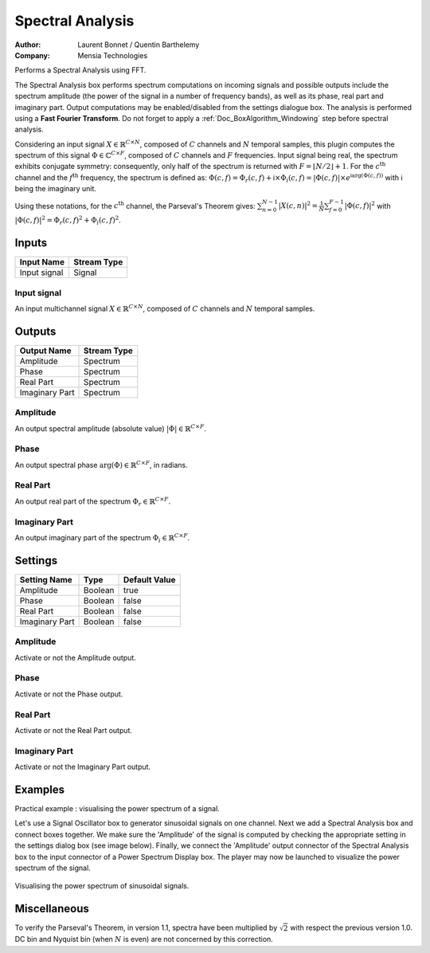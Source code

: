 .. _Doc_BoxAlgorithm_SpectralAnalysis:

Spectral Analysis
=================

.. container:: attribution

   :Author:
      Laurent Bonnet / Quentin Barthelemy
   :Company:
      Mensia Technologies


.. image:: images/Doc_BoxAlgorithm_SpectralAnalysis.png

Performs a Spectral Analysis using FFT.

The Spectral Analysis box performs spectrum computations on incoming signals and possible outputs include the spectrum amplitude (the power of the signal in a number of frequency bands), as well as its phase, real part and imaginary part. 
Output computations may be enabled/disabled from the settings dialogue box. The analysis is performed using a **Fast Fourier Transform**.
Do not forget to apply a :ref:`Doc_BoxAlgorithm_Windowing` step before spectral analysis.

Considering an input signal :math:`X \in \mathbb{R}^{C \times N}`, composed of :math:`C` channels and :math:`N` temporal samples, this plugin computes the spectrum of this signal :math:`\Phi \in \mathbb{C}^{C \times F}`, composed of :math:`C` channels and :math:`F` frequencies.
Input signal being real, the spectrum exhibits conjugate symmetry: consequently, only half of the spectrum is returned with :math:`F = \left\lfloor N/2 \right\rfloor + 1`.
For the :math:`c^{ \text{th} }` channel and the :math:`f^{ \text{th} }` frequency, the spectrum is defined as:
:math:`\Phi(c,f) = \Phi_r(c,f) + \mathsf{i} \times \Phi_i(c,f) = \left| \Phi(c,f) \right| \times e^{\mathsf{i} \arg(\Phi(c,f))}`
with :math:`\mathsf{i}` being the imaginary unit.

Using these notations, for the :math:`c^{ \text{th} }` channel, the Parseval's Theorem gives:
:math:`\sum_{n=0}^{N-1} \left| X(c,n) \right|^2 = \frac{1}{N} \sum_{f=0}^{F-1} \left| \Phi(c,f) \right|^2`
with :math:`\left| \Phi(c,f) \right|^2 = \Phi_r(c,f)^2 + \Phi_i(c,f)^2`.

Inputs
------

.. csv-table::
   :header: "Input Name", "Stream Type"

   "Input signal", "Signal"

Input signal
~~~~~~~~~~~~

An input multichannel signal :math:`X \in \mathbb{R}^{C \times N}`, composed of :math:`C` channels and :math:`N` temporal samples.

Outputs
-------

.. csv-table::
   :header: "Output Name", "Stream Type"

   "Amplitude", "Spectrum"
   "Phase", "Spectrum"
   "Real Part", "Spectrum"
   "Imaginary Part", "Spectrum"

Amplitude
~~~~~~~~~

An output spectral amplitude (absolute value) :math:`\left| \Phi \right| \in \mathbb{R}^{C \times F}`.

Phase
~~~~~

An output spectral phase :math:`\arg(\Phi) \in \mathbb{R}^{C \times F}`, in radians.

Real Part
~~~~~~~~~

An output real part of the spectrum :math:`\Phi_r \in \mathbb{R}^{C \times F}`.

Imaginary Part
~~~~~~~~~~~~~~

An output imaginary part of the spectrum :math:`\Phi_i \in \mathbb{R}^{C \times F}`.

.. _Doc_BoxAlgorithm_SpectralAnalysis_Settings:

Settings
--------

.. csv-table::
   :header: "Setting Name", "Type", "Default Value"

   "Amplitude", "Boolean", "true"
   "Phase", "Boolean", "false"
   "Real Part", "Boolean", "false"
   "Imaginary Part", "Boolean", "false"

Amplitude
~~~~~~~~~

Activate or not the Amplitude output. 

Phase
~~~~~

Activate or not the Phase output. 

Real Part
~~~~~~~~~

Activate or not the Real Part output. 

Imaginary Part
~~~~~~~~~~~~~~

Activate or not the Imaginary Part output. 

.. _Doc_BoxAlgorithm_SpectralAnalysis_Examples:

Examples
--------

Practical example : visualising the power spectrum of a signal.

Let's use a Signal Oscillator box to generator sinusoidal signals on one channel. Next we add a Spectral Analysis box and connect boxes together. We make sure the 'Amplitude' of the signal is computed by checking the appropriate setting in the settings dialog box (see image below). Finally, we connect the 'Amplitude' output connector of the Spectral Analysis box to the input connector of a Power Spectrum Display box. The player may now be launched to visualize the power spectrum of the signal.

.. figure:: images/spectralanalysis_online.png
   :alt: Visualising the power spectrum of sinusoidal signals.
   :align: center

   Visualising the power spectrum of sinusoidal signals.

.. _Doc_BoxAlgorithm_SpectralAnalysis_Miscellaneous:

Miscellaneous
-------------

To verify the Parseval's Theorem, in version 1.1, spectra have been multiplied by :math:`\sqrt{2}` with respect the previous version 1.0.
DC bin and Nyquist bin (when :math:`N` is even) are not concerned by this correction.

